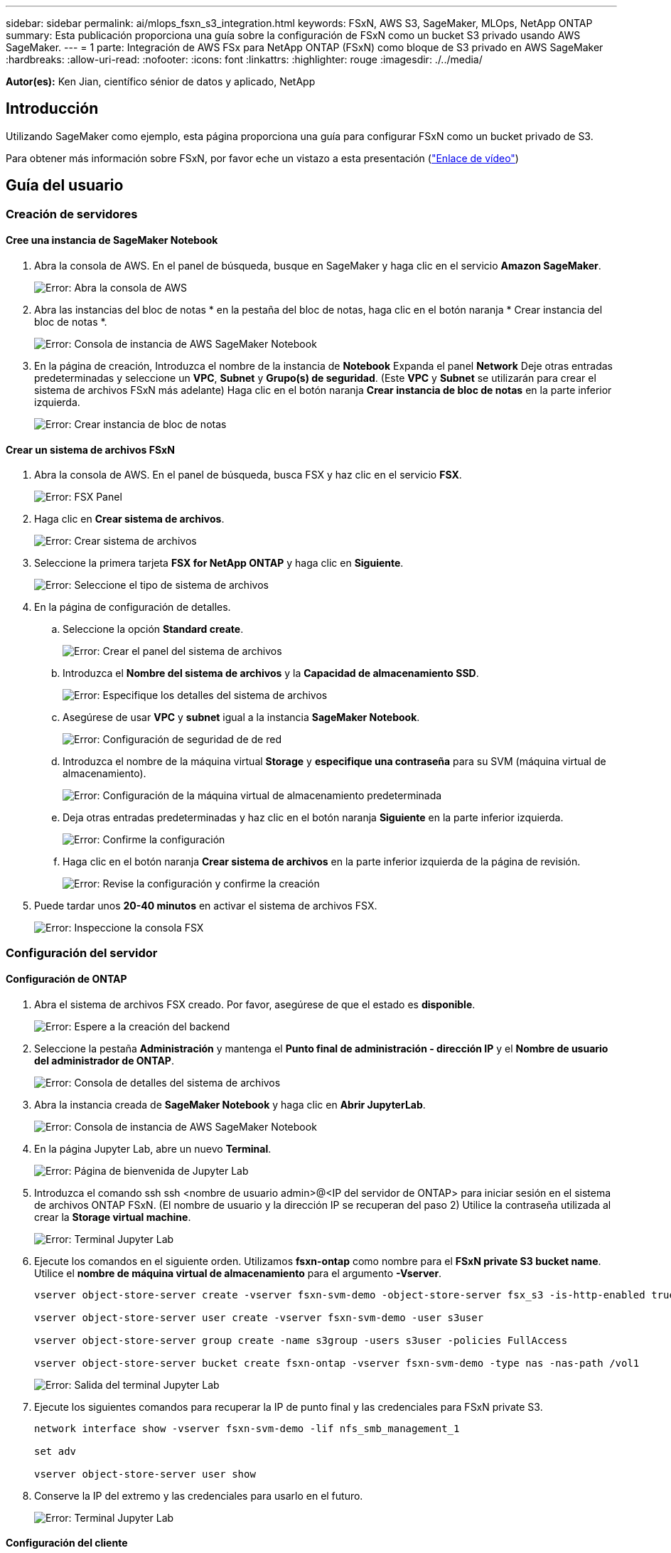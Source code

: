 ---
sidebar: sidebar 
permalink: ai/mlops_fsxn_s3_integration.html 
keywords: FSxN, AWS S3, SageMaker, MLOps, NetApp ONTAP 
summary: Esta publicación proporciona una guía sobre la configuración de FSxN como un bucket S3 privado usando AWS SageMaker. 
---
= 1 parte: Integración de AWS FSx para NetApp ONTAP (FSxN) como bloque de S3 privado en AWS SageMaker
:hardbreaks:
:allow-uri-read: 
:nofooter: 
:icons: font
:linkattrs: 
:highlighter: rouge
:imagesdir: ./../media/


[role="lead"]
*Autor(es):*
Ken Jian, científico sénior de datos y aplicado, NetApp



== Introducción

Utilizando SageMaker como ejemplo, esta página proporciona una guía para configurar FSxN como un bucket privado de S3.

Para obtener más información sobre FSxN, por favor eche un vistazo a esta presentación (link:http://youtube.com/watch?v=mFN13R6JuUk["Enlace de vídeo"])



== Guía del usuario



=== Creación de servidores



==== Cree una instancia de SageMaker Notebook

. Abra la consola de AWS. En el panel de búsqueda, busque en SageMaker y haga clic en el servicio *Amazon SageMaker*.
+
image:mlops_fsxn_s3_integration_0.png["Error: Abra la consola de AWS"]

. Abra las instancias del bloc de notas * en la pestaña del bloc de notas, haga clic en el botón naranja * Crear instancia del bloc de notas *.
+
image:mlops_fsxn_s3_integration_1.png["Error: Consola de instancia de AWS SageMaker Notebook"]

. En la página de creación,
Introduzca el nombre de la instancia de *Notebook*
Expanda el panel *Network*
Deje otras entradas predeterminadas y seleccione un *VPC*, *Subnet* y *Grupo(s) de seguridad*. (Este *VPC* y *Subnet* se utilizarán para crear el sistema de archivos FSxN más adelante)
Haga clic en el botón naranja *Crear instancia de bloc de notas* en la parte inferior izquierda.
+
image:mlops_fsxn_s3_integration_2.png["Error: Crear instancia de bloc de notas"]





==== Crear un sistema de archivos FSxN

. Abra la consola de AWS. En el panel de búsqueda, busca FSX y haz clic en el servicio *FSX*.
+
image:mlops_fsxn_s3_integration_3.png["Error: FSX Panel"]

. Haga clic en *Crear sistema de archivos*.
+
image:mlops_fsxn_s3_integration_4.png["Error: Crear sistema de archivos"]

. Seleccione la primera tarjeta *FSX for NetApp ONTAP* y haga clic en *Siguiente*.
+
image:mlops_fsxn_s3_integration_5.png["Error: Seleccione el tipo de sistema de archivos"]

. En la página de configuración de detalles.
+
.. Seleccione la opción *Standard create*.
+
image:mlops_fsxn_s3_integration_6.png["Error: Crear el panel del sistema de archivos"]

.. Introduzca el *Nombre del sistema de archivos* y la *Capacidad de almacenamiento SSD*.
+
image:mlops_fsxn_s3_integration_7.png["Error: Especifique los detalles del sistema de archivos"]

.. Asegúrese de usar *VPC* y *subnet* igual a la instancia *SageMaker Notebook*.
+
image:mlops_fsxn_s3_integration_8.png["Error: Configuración de seguridad de  de red"]

.. Introduzca el nombre de la máquina virtual *Storage* y *especifique una contraseña* para su SVM (máquina virtual de almacenamiento).
+
image:mlops_fsxn_s3_integration_9.png["Error: Configuración de la máquina virtual de almacenamiento predeterminada"]

.. Deja otras entradas predeterminadas y haz clic en el botón naranja *Siguiente* en la parte inferior izquierda.
+
image:mlops_fsxn_s3_integration_10.png["Error: Confirme la configuración"]

.. Haga clic en el botón naranja *Crear sistema de archivos* en la parte inferior izquierda de la página de revisión.
+
image:mlops_fsxn_s3_integration_11.png["Error: Revise la configuración y confirme la creación"]



. Puede tardar unos *20-40 minutos* en activar el sistema de archivos FSX.
+
image:mlops_fsxn_s3_integration_12.png["Error: Inspeccione la consola FSX"]





=== Configuración del servidor



==== Configuración de ONTAP

. Abra el sistema de archivos FSX creado. Por favor, asegúrese de que el estado es *disponible*.
+
image:mlops_fsxn_s3_integration_13.png["Error: Espere a la creación del backend"]

. Seleccione la pestaña *Administración* y mantenga el *Punto final de administración - dirección IP* y el *Nombre de usuario del administrador de ONTAP*.
+
image:mlops_fsxn_s3_integration_14.png["Error: Consola de detalles del sistema de archivos"]

. Abra la instancia creada de *SageMaker Notebook* y haga clic en *Abrir JupyterLab*.
+
image:mlops_fsxn_s3_integration_15.png["Error: Consola de instancia de AWS SageMaker Notebook"]

. En la página Jupyter Lab, abre un nuevo *Terminal*.
+
image:mlops_fsxn_s3_integration_16.png["Error: Página de bienvenida de Jupyter Lab"]

. Introduzca el comando ssh ssh <nombre de usuario admin>@<IP del servidor de ONTAP> para iniciar sesión en el sistema de archivos ONTAP FSxN. (El nombre de usuario y la dirección IP se recuperan del paso 2)
Utilice la contraseña utilizada al crear la *Storage virtual machine*.
+
image:mlops_fsxn_s3_integration_17.png["Error: Terminal Jupyter Lab"]

. Ejecute los comandos en el siguiente orden.
Utilizamos *fsxn-ontap* como nombre para el *FSxN private S3 bucket name*.
Utilice el *nombre de máquina virtual de almacenamiento* para el argumento *-Vserver*.
+
[source, bash]
----
vserver object-store-server create -vserver fsxn-svm-demo -object-store-server fsx_s3 -is-http-enabled true -is-https-enabled false

vserver object-store-server user create -vserver fsxn-svm-demo -user s3user

vserver object-store-server group create -name s3group -users s3user -policies FullAccess

vserver object-store-server bucket create fsxn-ontap -vserver fsxn-svm-demo -type nas -nas-path /vol1
----
+
image:mlops_fsxn_s3_integration_18.png["Error: Salida del terminal Jupyter Lab"]

. Ejecute los siguientes comandos para recuperar la IP de punto final y las credenciales para FSxN private S3.
+
[source, bash]
----
network interface show -vserver fsxn-svm-demo -lif nfs_smb_management_1

set adv

vserver object-store-server user show
----
. Conserve la IP del extremo y las credenciales para usarlo en el futuro.
+
image:mlops_fsxn_s3_integration_19.png["Error: Terminal Jupyter Lab"]





==== Configuración del cliente

. En la instancia de SageMaker Notebook, cree un nuevo cuaderno Jupyter.
+
image:mlops_fsxn_s3_integration_20.png["Error: Abra un nuevo cuaderno Jupyter"]

. Utilice el siguiente código como solución alternativa para cargar archivos en el cubo privado de FSxN S3.
Para obtener un ejemplo de código completo, consulte este cuaderno.
link:./../media/mlops_fsxn_s3_integration_0.ipynb["fsxn_demo.ipynb"]
+
[source, python]
----
# Setup configurations
# -------- Manual configurations --------
seed: int = 77                                                          # Random seed
bucket_name: str = 'fsxn-ontap'                                         # The bucket name in ONTAP
aws_access_key_id: str = 'PB7XA31OKDPKTEXMK0S2'                         # Please get this credential from ONTAP
aws_secret_access_key: str = 'N06DwX7OgBnb5X569dr10JicACYuHfDy3_hmsn7M' # Please get this credential from ONTAP
fsx_endpoint_ip: str = '172.31.255.251'                                 # Please get this IP address from FSXN
# -------- Manual configurations --------

# Workaround
## Permission patch
!mkdir -p vol1
!sudo mount -t nfs $fsx_endpoint_ip:/vol1 /home/ec2-user/SageMaker/vol1
!sudo chmod 777 /home/ec2-user/SageMaker/vol1

## Authentication for FSxN as a Private S3 Bucket
!aws configure set aws_access_key_id $aws_access_key_id
!aws configure set aws_secret_access_key $aws_secret_access_key

## Upload file to the FSxN Private S3 Bucket
%%capture
local_file_path: str = <Your local file path>

!aws s3 cp --endpoint-url http://$fsx_endpoint_ip /home/ec2-user/SageMaker/$local_file_path  s3://$bucket_name/$local_file_path

# Read data from FSxN Private S3 bucket
## Initialize a s3 resource client
import boto3

# Get session info
region_name = boto3.session.Session().region_name

# Initialize Fsxn S3 bucket object
# --- Start integrating SageMaker with FSXN ---
# This is the only code change we need to incorporate SageMaker with FSXN
s3_client: boto3.client = boto3.resource(
    's3',
    region_name=region_name,
    aws_access_key_id=aws_access_key_id,
    aws_secret_access_key=aws_secret_access_key,
    use_ssl=False,
    endpoint_url=f'http://{fsx_endpoint_ip}',
    config=boto3.session.Config(
        signature_version='s3v4',
        s3={'addressing_style': 'path'}
    )
)
# --- End integrating SageMaker with FSXN ---

## Read file byte content
bucket = s3_client.Bucket(bucket_name)

binary_data = bucket.Object(data.filename).get()['Body']
----


Esto concluye la integración entre FSxN y la instancia de SageMaker.



== Lista de comprobación de depuración útil

* Asegúrese de que la instancia de SageMaker Notebook y el sistema de archivos FSxN estén en la misma VPC.
* Recuerde ejecutar el comando *set dev* en ONTAP para establecer el nivel de privilegio en *dev*.




== Preguntas frecuentes (a partir del 27 de septiembre de 2023)

P: ¿Por qué recibo el error “*Se ha producido un error (NotImplemented) al llamar a la operación CreateMultipartUpload: El comando S3 que solicitó no está implementado*” al cargar archivos a FSxN?

R: Como depósito privado de S3, FSxN admite la carga de archivos de hasta 100MB GB. Cuando se utiliza el protocolo S3, los archivos de más de 100MB MB se dividen en 100MB fragmentos y se llama a la función 'CreateMultipartUpload'. Sin embargo, la implementación actual de FSxN PRIVATE S3 no soporta esta función.

P: ¿Por qué recibo el error “*Se ha producido un error (ACCESSDENIED) al llamar a las operaciones PutObject: Acceso denegado*” al cargar archivos a FSxN?

R: Para acceder al bucket S3 privado FSxN desde una instancia de Notebook de SageMaker, cambie las credenciales de AWS a las credenciales FSxN. Sin embargo, otorgar permiso de escritura a la instancia requiere una solución provisional que implique montar el bucket y ejecutar el comando shell 'chmod' para cambiar los permisos.

P: ¿Cómo puedo integrar el cubo FSxN private S3 con otros servicios de SageMaker ML?

R: Desafortunadamente, el SDK de servicios de SageMaker no proporciona una forma de especificar el punto final para el cubo privado de S3. Como resultado, FSxN S3 no es compatible con los servicios de SageMaker tales como Sagemaker Data Wrangler, Sagemaker Clarify, Sagemaker Glue, Sagemaker Athena, Sagemaker AutoML, Sagemaker AutoML, y otros.
